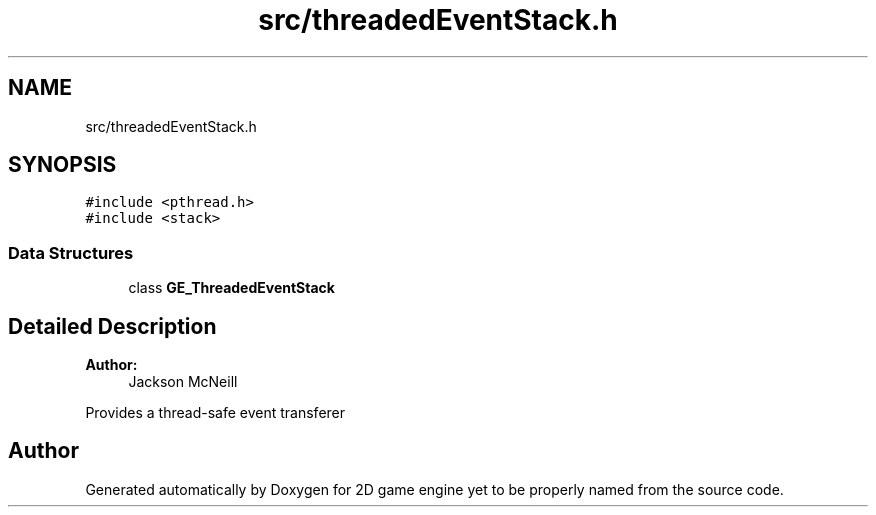 .TH "src/threadedEventStack.h" 3 "Fri May 18 2018" "Version 0.1" "2D game engine yet to be properly named" \" -*- nroff -*-
.ad l
.nh
.SH NAME
src/threadedEventStack.h
.SH SYNOPSIS
.br
.PP
\fC#include <pthread\&.h>\fP
.br
\fC#include <stack>\fP
.br

.SS "Data Structures"

.in +1c
.ti -1c
.RI "class \fBGE_ThreadedEventStack\fP"
.br
.in -1c
.SH "Detailed Description"
.PP 

.PP
\fBAuthor:\fP
.RS 4
Jackson McNeill
.RE
.PP
Provides a thread-safe event transferer 
.SH "Author"
.PP 
Generated automatically by Doxygen for 2D game engine yet to be properly named from the source code\&.
